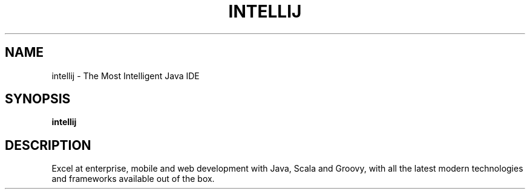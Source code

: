 .TH INTELLIJ "1"
.SH NAME
intellij \- The Most Intelligent Java IDE
.SH SYNOPSIS
.B intellij
.SH DESCRIPTION
Excel at enterprise, mobile and web development with Java, Scala and Groovy,
with all the latest modern technologies and frameworks available out of the
box.
